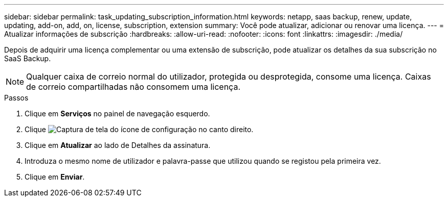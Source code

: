 ---
sidebar: sidebar 
permalink: task_updating_subscription_information.html 
keywords: netapp, saas backup, renew, update, updating, add-on, add, on, license, subscription, extension 
summary: Você pode atualizar, adicionar ou renovar uma licença. 
---
= Atualizar informações de subscrição
:hardbreaks:
:allow-uri-read: 
:nofooter: 
:icons: font
:linkattrs: 
:imagesdir: ./media/


[role="lead"]
Depois de adquirir uma licença complementar ou uma extensão de subscrição, pode atualizar os detalhes da sua subscrição no SaaS Backup.


NOTE: Qualquer caixa de correio normal do utilizador, protegida ou desprotegida, consome uma licença. Caixas de correio compartilhadas não consomem uma licença.

.Passos
. Clique em *Serviços* no painel de navegação esquerdo.
. Clique image:configure_icon.gif["Captura de tela do ícone de configuração"] no canto direito.
. Clique em *Atualizar* ao lado de Detalhes da assinatura.
. Introduza o mesmo nome de utilizador e palavra-passe que utilizou quando se registou pela primeira vez.
. Clique em *Enviar*.

